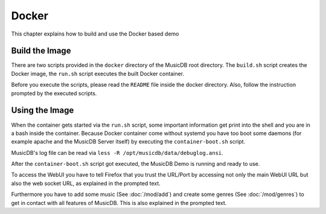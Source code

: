 
Docker
======

This chapter explains how to build and use the Docker based demo

Build the Image
---------------

There are two scripts provided in the ``docker`` directory of the MusicDB root directory.
The ``build.sh`` script creates the Docker image, the ``run.sh`` script executes the built Docker container.

Before you execute the scripts, please read the ``README`` file inside the docker directory.
Also, follow the instruction prompted by the executed scripts.

Using the Image
---------------

When the container gets started via the ``run.sh`` script, 
some important information get print into the shell and
you are in a bash inside the container.
Because Docker container come without systemd you have too boot some daemons (for example apache and the MusicDB Server itself)
by executing the ``container-boot.sh`` script.

MusicDB's log file can be read via ``less -R /opt/musicdb/data/debuglog.ansi``.

After the ``container-boot.sh`` script got executed, the MusicDB Demo is running and ready to use.

To access the WebUI you have to tell Firefox that you trust the URL/Port by accessing not only the main WebUI URL but also the web socket URL,
as explained in the prompted text.

Furthermore you have to add some music (See :doc:`/mod/add`) and create some genres (See :doc:`/mod/genres`) to get in contact with all features of MusicDB.
This is also explained in the prompted text.


